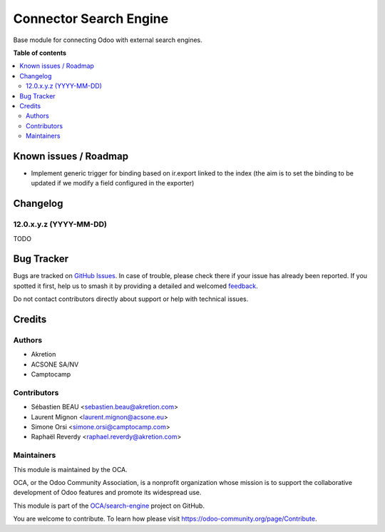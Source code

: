 =======================
Connector Search Engine
=======================

.. 
   !!!!!!!!!!!!!!!!!!!!!!!!!!!!!!!!!!!!!!!!!!!!!!!!!!!!
   !! This file is generated by oca-gen-addon-readme !!
   !! changes will be overwritten.                   !!
   !!!!!!!!!!!!!!!!!!!!!!!!!!!!!!!!!!!!!!!!!!!!!!!!!!!!
   !! source digest: sha256:1a9d5ac1b895a13e5182beff9a533cc98707c15be623e35f9d4af207440b01f8
   !!!!!!!!!!!!!!!!!!!!!!!!!!!!!!!!!!!!!!!!!!!!!!!!!!!!

.. |badge1| image:: https://img.shields.io/badge/maturity-Beta-yellow.png
    :target: https://odoo-community.org/page/development-status
    :alt: Beta
.. |badge2| image:: https://img.shields.io/badge/licence-AGPL--3-blue.png
    :target: http://www.gnu.org/licenses/agpl-3.0-standalone.html
    :alt: License: AGPL-3
.. |badge3| image:: https://img.shields.io/badge/github-OCA%2Fsearch--engine-lightgray.png?logo=github
    :target: https://github.com/OCA/search-engine/tree/14.0/connector_search_engine
    :alt: OCA/search-engine
.. |badge4| image:: https://img.shields.io/badge/weblate-Translate%20me-F47D42.png
    :target: https://translation.odoo-community.org/projects/search-engine-14-0/search-engine-14-0-connector_search_engine
    :alt: Translate me on Weblate
.. |badge5| image:: https://img.shields.io/badge/runboat-Try%20me-875A7B.png
    :target: https://runboat.odoo-community.org/builds?repo=OCA/search-engine&target_branch=14.0
    :alt: Try me on Runboat

|badge1| |badge2| |badge3| |badge4| |badge5|

Base module for connecting Odoo with external search engines.

**Table of contents**

.. contents::
   :local:

Known issues / Roadmap
======================

* Implement generic trigger for binding
  based on ir.export linked to the index
  (the aim is to set the binding to be updated
  if we modify a field configured in the exporter)

Changelog
=========

12.0.x.y.z (YYYY-MM-DD)
~~~~~~~~~~~~~~~~~~~~~~~

TODO

Bug Tracker
===========

Bugs are tracked on `GitHub Issues <https://github.com/OCA/search-engine/issues>`_.
In case of trouble, please check there if your issue has already been reported.
If you spotted it first, help us to smash it by providing a detailed and welcomed
`feedback <https://github.com/OCA/search-engine/issues/new?body=module:%20connector_search_engine%0Aversion:%2014.0%0A%0A**Steps%20to%20reproduce**%0A-%20...%0A%0A**Current%20behavior**%0A%0A**Expected%20behavior**>`_.

Do not contact contributors directly about support or help with technical issues.

Credits
=======

Authors
~~~~~~~

* Akretion
* ACSONE SA/NV
* Camptocamp

Contributors
~~~~~~~~~~~~

* Sébastien BEAU <sebastien.beau@akretion.com>
* Laurent Mignon <laurent.mignon@acsone.eu>
* Simone Orsi <simone.orsi@camptocamp.com>
* Raphaël Reverdy <raphael.reverdy@akretion.com>

Maintainers
~~~~~~~~~~~

This module is maintained by the OCA.

.. image:: https://odoo-community.org/logo.png
   :alt: Odoo Community Association
   :target: https://odoo-community.org

OCA, or the Odoo Community Association, is a nonprofit organization whose
mission is to support the collaborative development of Odoo features and
promote its widespread use.

This module is part of the `OCA/search-engine <https://github.com/OCA/search-engine/tree/14.0/connector_search_engine>`_ project on GitHub.

You are welcome to contribute. To learn how please visit https://odoo-community.org/page/Contribute.
